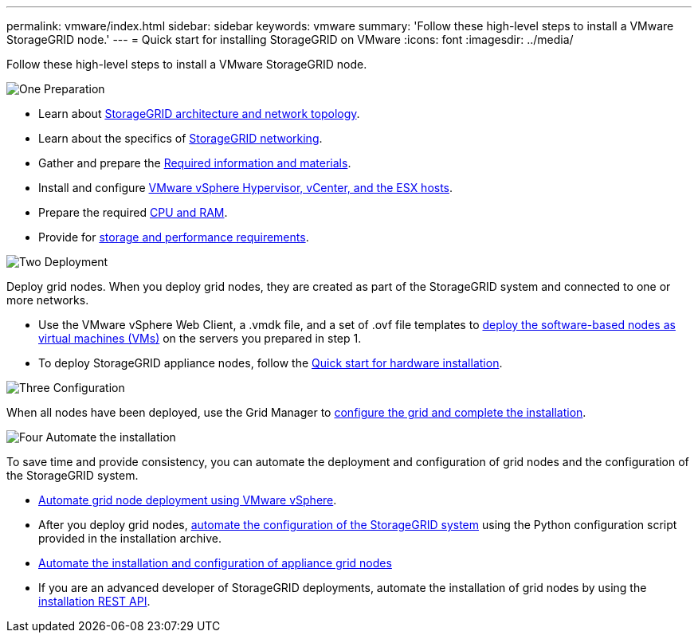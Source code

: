 ---
permalink: vmware/index.html
sidebar: sidebar
keywords: vmware
summary: 'Follow these high-level steps to install a VMware StorageGRID node.'
---
= Quick start for installing StorageGRID on VMware
:icons: font
:imagesdir: ../media/

[.lead]
Follow these high-level steps to install a VMware StorageGRID node.

// Start snippet: Quick start headings as block titles
// 1 placeholder per entry: Heading text here

.image:https://raw.githubusercontent.com/NetAppDocs/common/main/media/number-1.png[One] Preparation

// [role="quick-margin-para"]
// Prepare for installation:
[role="quick-margin-list"]
* Learn about link:../primer/storagegrid-architecture-and-network-topology.html[StorageGRID architecture and network topology].
* Learn about the specifics of link:../network/index.html[StorageGRID networking].
* Gather and prepare the link:required-materials.html[Required information and materials].
* Install and configure link:software-requirements.html[VMware vSphere Hypervisor, vCenter, and the ESX hosts].
* Prepare the required link:cpu-and-ram-requirements.html[CPU and RAM].
* Provide for link:storage-and-performance-requirements.html[storage and performance requirements].

.image:https://raw.githubusercontent.com/NetAppDocs/common/main/media/number-2.png[Two] Deployment

[role="quick-margin-para"]
Deploy grid nodes. When you deploy grid nodes, they are created as part of the StorageGRID system and connected to one or more networks.

[role="quick-margin-list"]
* Use the VMware vSphere Web Client, a .vmdk file, and a set of .ovf file templates to link:collecting-information-about-your-deployment-environment.html[deploy the software-based nodes as virtual machines (VMs)] on the servers you prepared in step 1.

* To deploy StorageGRID appliance nodes, follow the https://docs.netapp.com/us-en/storagegrid-appliances/installconfig/index.html[Quick start for hardware installation^].

.image:https://raw.githubusercontent.com/NetAppDocs/common/main/media/number-3.png[Three] Configuration

[role="quick-margin-para"]
When all nodes have been deployed, use the Grid Manager to link:navigating-to-grid-manager.html[configure the grid and complete the installation].

.image:https://raw.githubusercontent.com/NetAppDocs/common/main/media/number-4.png[Four] Automate the installation

[role="quick-margin-para"]
To save time and provide consistency, you can automate the deployment and configuration of grid nodes and the configuration of the StorageGRID system.

[role="quick-margin-list"]
* link:automating-grid-node-deployment-in-vmware-vsphere.html#automate-grid-node-deployment[Automate grid node deployment using VMware vSphere].

* After you deploy grid nodes, link:automating-grid-node-deployment-in-vmware-vsphere.html#automate-the-configuration-of-storagegrid[automate the configuration of the StorageGRID system] using the Python configuration script provided in the installation archive.

* https://docs.netapp.com/us-en/storagegrid-appliances/installconfig/automating-appliance-installation-and-configuration.html[Automate the installation and configuration of appliance grid nodes^]

* If you are an advanced developer of StorageGRID deployments, automate the installation of grid nodes by using the link:overview-of-installation-rest-api.html[installation REST API].